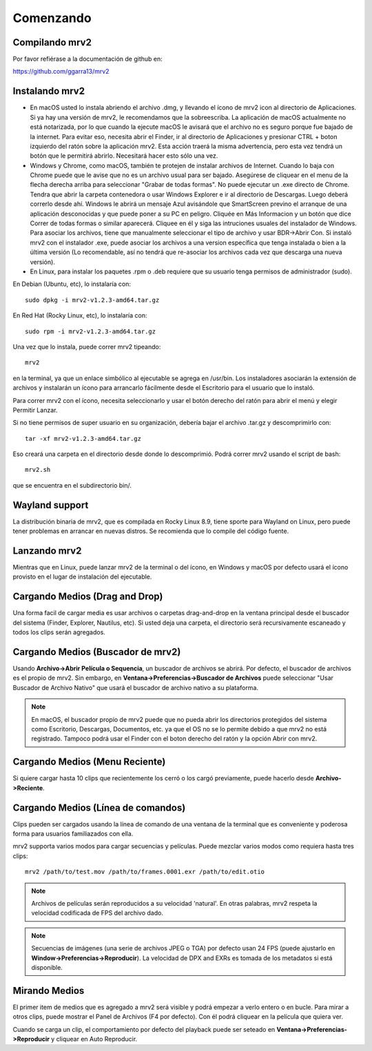 .. _comenzando:

##########
Comenzando
##########

Compilando mrv2
---------------

Por favor refiérase a la documentación de github en:

https://github.com/ggarra13/mrv2


Instalando mrv2
---------------

- En macOS usted lo instala abriendo el archivo .dmg, y llevando el ícono de mrv2 icon al directorio de Aplicaciones. Si ya hay una versión de mrv2, le recomendamos que la sobreescriba. La aplicación de macOS actualmente no está notarizada, por lo que cuando la ejecute macOS le avisará que el archivo no es seguro porque fue bajado de la internet. Para evitar eso, necesita abrir el Finder, ir al directorio de Aplicaciones y presionar CTRL + boton izquierdo del ratón sobre la aplicación mrv2. Esta acción traerá la misma advertencia, pero esta vez tendrá un botón que le permitirá abrirlo. Necesitará hacer esto sólo una vez.

- Windows y Chrome, como macOS, también te protejen de instalar archivos de Internet. Cuando lo baja con Chrome puede que le avise que no es un archivo usual para ser bajado. Asegúrese de cliquear en el menu de la flecha derecha arriba para seleccionar "Grabar de todas formas". No puede ejecutar un .exe directo de Chrome. Tendra que abrir la carpeta contenedora o usar Windows Explorer e ir al directorio de Descargas. Luego deberá correrlo desde ahí. Windows le abrirá un mensaje Azul avisándole que SmartScreen previno el arranque de una aplicación desconocidas y que puede poner a su PC en peligro. Cliquée en Más Informacion y un botón que dice Correr de todas formas o similar aparecerá. Cliquee en él y siga las intruciones usuales del instalador de Windows.
  Para asociar los archivos, tiene que manualmente seleccionar el tipo de archivo y usar BDR->Abrir Con.  Si instaló mrv2 con el instalador .exe, puede asociar los archivos a una version específica que tenga instalada o bien a la última versión (Lo recomendable, así no tendrá que re-asociar los archivos cada vez que descarga una nueva versión).

- En Linux, para instalar los paquetes .rpm o .deb requiere que su usuario tenga permisos de administrador (sudo).

En Debian (Ubuntu, etc), lo instalaría con::

  sudo dpkg -i mrv2-v1.2.3-amd64.tar.gz
  
En Red Hat (Rocky Linux, etc), lo instalaría con::

  sudo rpm -i mrv2-v1.2.3-amd64.tar.gz

Una vez que lo instala, puede correr mrv2 tipeando::

  mrv2

en la terminal, ya que un enlace simbólico al ejecutable se agrega en /usr/bin. Los instaladores asociarán la extensión de archivos y instalarán un ícono para arrancarlo fácilmente desde el Escritorio para el usuario que lo instaló.

Para correr mrv2 con el ícono, necesita seleccionarlo y usar el botón derecho del ratón para abrir el menú y elegir Permitir Lanzar.

Si no tiene permisos de super usuario en su organización, debería bajar el archivo .tar.gz y descomprimirlo con::

  tar -xf mrv2-v1.2.3-amd64.tar.gz
  
Eso creará una carpeta en el directorio desde donde lo descomprimió. Podrá correr mrv2 usando el script de bash::

  mrv2.sh

que se encuentra en el subdirectorio bin/.

Wayland support
---------------

La distribución binaria de mrv2, que es compilada en Rocky Linux 8.9, tiene sporte para Wayland on Linux, pero puede tener problemas en arrancar en nuevas distros.  Se recomienda que lo compile del código fuente.


Lanzando mrv2
-------------

Mientras que en Linux, puede lanzar mrv2 de la terminal o del ícono, en Windows y macOS por defecto usará el ícono provisto en el lugar de instalación del ejecutable.

.. image:: ../images/interface-01.png

Cargando Medios (Drag and Drop)
-------------------------------

Una forma facil de cargar media es usar archivos o carpetas drag-and-drop en la ventana principal desde el buscador del sistema (Finder, Explorer, Nautilus, etc). Si usted deja una carpeta, el directorio será recursivamente escaneado y todos los clips serán agregados.

Cargando Medios (Buscador de mrv2)
----------------------------------

Usando **Archivo->Abrir Película o Sequencia**, un buscador de archivos se abrirá.  Por defecto, el buscador de archivos es el propio de mrv2.  Sin embargo, en **Ventana->Preferencias->Buscador de Archivos** puede seleccionar "Usar Buscador de Archivo Nativo" que usará el buscador de archivo nativo a su plataforma.

.. note::
   En macOS, el buscador propio de mrv2 puede que no pueda abrir los directorios
   protegidos del sistema como Escritorio, Descargas, Documentos, etc. ya que
   el OS no se lo permite debido a que mrv2 no está registrado.
   Tampoco podrá usar el Finder con el boton derecho del ratón y la opción
   Abrir con mrv2.

Cargando Medios (Menu Reciente)
-------------------------------

Si quiere cargar hasta 10 clips que recientemente los cerró o los cargó previamente, puede hacerlo desde **Archivo->Reciente**.


Cargando Medios (Línea de comandos)
-----------------------------------

Clips pueden ser cargados usando la línea de comando de una ventana de la terminal que es conveniente y poderosa forma para usuarios familiazados con ella.

mrv2 supporta varios modos para cargar secuencias y películas.  Puede mezclar varios modos como requiera hasta tres clips::

    mrv2 /path/to/test.mov /path/to/frames.0001.exr /path/to/edit.otio

.. note::
     Archivos de películas serán reproducidos a su velocidad 'natural'.  En otras palabras, mrv2 respeta la velocidad codificada de FPS del archivo dado.
     
.. note::
    Secuencias de imágenes (una serie de archivos JPEG o TGA) por defecto usan 24 FPS (puede ajustarlo en **Window->Preferencias->Reproducir**). La velocidad de DPX and EXRs es tomada de los metadatos si está disponible.

Mirando Medios
--------------

El primer item de medios que es agregado a mrv2 será visible y podrá empezar a verlo entero o en bucle.  Para mirar a otros clips, puede mostrar el Panel de Archivos (F4 por defecto).  Con él podrá cliquear en la película que quiera ver.  

Cuando se carga un clip, el comportamiento por defecto del playback puede ser seteado en **Ventana->Preferencias->Reproducir** y cliquear en Auto Reproducir.
